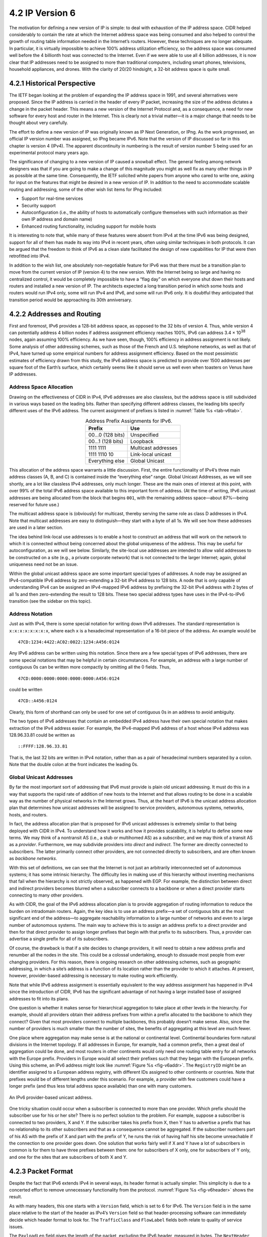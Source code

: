 4.2 IP Version 6
================

The motivation for defining a new version of IP is simple: to deal
with exhaustion of the IP address space. CIDR helped considerably to
contain the rate at which the Internet address space was being
consumed and also helped to control the growth of routing table
information needed in the Internet’s routers. However, these
techniques are no longer adequate. In particular, it is virtually
impossible to achieve 100% address utilization efficiency, so the
address space was consumed well before the 4 billionth host was
connected to the Internet. Even if we were able to use all 4 billion
addresses, it is now clear that IP addresses need to be assigned to
more than traditional computers, including smart phones, televisions,
household appliances, and drones. With the clarity of 20/20 hindsight,
a 32-bit address space is quite small.

4.2.1 Historical Perspective
----------------------------

The IETF began looking at the problem of expanding the IP address space
in 1991, and several alternatives were proposed. Since the IP address is
carried in the header of every IP packet, increasing the size of the
address dictates a change in the packet header. This means a new version
of the Internet Protocol and, as a consequence, a need for new software
for every host and router in the Internet. This is clearly not a trivial
matter—it is a major change that needs to be thought about very
carefully.

The effort to define a new version of IP was originally known as IP Next
Generation, or IPng. As the work progressed, an official IP version
number was assigned, so IPng became IPv6. Note that the version
of IP discussed so far in this chapter is version 4 (IPv4). The apparent
discontinuity in numbering is the result of version number 5 being used
for an experimental protocol many years ago.

The significance of changing to a new version of IP caused a snowball
effect. The general feeling among network designers was that if you are
going to make a change of this magnitude you might as well fix as many
other things in IP as possible at the same time. Consequently, the IETF
solicited white papers from anyone who cared to write one, asking for
input on the features that might be desired in a new version of IP. In
addition to the need to accommodate scalable routing and addressing,
some of the other wish list items for IPng included:

-  Support for real-time services

-  Security support

-  Autoconfiguration (i.e., the ability of hosts to automatically
   configure themselves with such information as their own IP address
   and domain name)

-  Enhanced routing functionality, including support for mobile hosts

It is interesting to note that, while many of these features were absent
from IPv4 at the time IPv6 was being designed, support for all of them
has made its way into IPv4 in recent years, often using similar
techniques in both protocols. It can be argued that the freedom to think
of IPv6 as a clean slate facilitated the design of new capabilities for
IP that were then retrofitted into IPv4.

In addition to the wish list, one absolutely non-negotiable feature for
IPv6 was that there must be a transition plan to move from the current
version of IP (version 4) to the new version. With the Internet being so
large and having no centralized control, it would be completely
impossible to have a “flag day” on which everyone shut down their hosts
and routers and installed a new version of IP. The architects expected
a long transition period in which some hosts and routers would run
IPv4 only, some will run IPv4 and IPv6, and some will run IPv6
only. It is doubtful they anticipated that transition period would be
approaching its 30th anniversary.

4.2.2 Addresses and Routing
---------------------------

First and foremost, IPv6 provides a 128-bit address space, as opposed
to the 32 bits of version 4. Thus, while version 4 can potentially
address 4 billion nodes if address assignment efficiency reaches 100%,
IPv6 can address 3.4 × 10\ :sup:`38` nodes, again assuming 100%
efficiency.  As we have seen, though, 100% efficiency in address
assignment is not likely. Some analysis of other addressing schemes,
such as those of the French and U.S. telephone networks, as well as
that of IPv4, have turned up some empirical numbers for address
assignment efficiency. Based on the most pessimistic estimates of
efficiency drawn from this study, the IPv6 address space is predicted
to provide over 1500 addresses per square foot of the Earth’s surface,
which certainly seems like it should serve us well even when toasters
on Venus have IP addresses.

Address Space Allocation
~~~~~~~~~~~~~~~~~~~~~~~~

Drawing on the effectiveness of CIDR in IPv4, IPv6 addresses are also
classless, but the address space is still subdivided in various ways
based on the leading bits. Rather than specifying different address
classes, the leading bits specify different uses of the IPv6 address.
The current assignment of prefixes is listed in :numref:`Table %s
<tab-v6tab>`.

.. _tab-v6tab:
.. table:: Address Prefix Assignments for IPv6.
   :align: center
   :widths: auto
	    
   +-----------------+---------------------+
   | Prefix          | Use                 |
   +=================+=====================+
   | 00…0 (128 bits) | Unspecified         |
   +-----------------+---------------------+
   | 00…1 (128 bits) | Loopback            |
   +-----------------+---------------------+
   | 1111 1111       | Multicast addresses |
   +-----------------+---------------------+
   | 1111 1110 10    | Link-local unicast  |
   +-----------------+---------------------+
   | Everything else | Global Unicast      |
   +-----------------+---------------------+

This allocation of the address space warrants a little discussion.
First, the entire functionality of IPv4’s three main address classes (A,
B, and C) is contained inside the “everything else” range. Global
Unicast Addresses, as we will see shortly, are a lot like classless IPv4
addresses, only much longer. These are the main ones of interest at this
point, with over 99% of the total IPv6 address space available to this
important form of address. (At the time of writing, IPv6 unicast
addresses are being allocated from the block that begins ``001``, with
the remaining address space—about 87%—being reserved for future use.)

The multicast address space is (obviously) for multicast, thereby
serving the same role as class D addresses in IPv4. Note that multicast
addresses are easy to distinguish—they start with a byte of all 1s. We
will see how these addresses are used in a later section.

The idea behind link-local use addresses is to enable a host to
construct an address that will work on the network to which it is
connected without being concerned about the global uniqueness of the
address. This may be useful for autoconfiguration, as we will see below.
Similarly, the site-local use addresses are intended to allow valid
addresses to be constructed on a site (e.g., a private corporate
network) that is not connected to the larger Internet; again, global
uniqueness need not be an issue.

Within the global unicast address space are some important special types
of addresses. A node may be assigned an IPv4-compatible IPv6 address by
zero-extending a 32-bit IPv4 address to 128 bits. A node that is only
capable of understanding IPv4 can be assigned an IPv4-mapped IPv6
address by prefixing the 32-bit IPv4 address with 2 bytes of all 1s and
then zero-extending the result to 128 bits. These two special address
types have uses in the IPv4-to-IPv6 transition (see the sidebar on this
topic).

Address Notation
~~~~~~~~~~~~~~~~

Just as with IPv4, there is some special notation for writing down IPv6
addresses. The standard representation is ``x:x:x:x:x:x:x:x``, where
each ``x`` is a hexadecimal representation of a 16-bit piece of the
address. An example would be

::

   47CD:1234:4422:AC02:0022:1234:A456:0124

Any IPv6 address can be written using this notation. Since there are a
few special types of IPv6 addresses, there are some special notations
that may be helpful in certain circumstances. For example, an address
with a large number of contiguous 0s can be written more compactly by
omitting all the 0 fields. Thus,

::

   47CD:0000:0000:0000:0000:0000:A456:0124

could be written

::

   47CD::A456:0124

Clearly, this form of shorthand can only be used for one set of
contiguous 0s in an address to avoid ambiguity.

The two types of IPv6 addresses that contain an embedded IPv4 address
have their own special notation that makes extraction of the IPv4
address easier. For example, the IPv4-mapped IPv6 address of a host
whose IPv4 address was 128.96.33.81 could be written as

::

   ::FFFF:128.96.33.81

That is, the last 32 bits are written in IPv4 notation, rather than as a
pair of hexadecimal numbers separated by a colon. Note that the double
colon at the front indicates the leading 0s.

Global Unicast Addresses
~~~~~~~~~~~~~~~~~~~~~~~~

By far the most important sort of addressing that IPv6 must provide is
plain old unicast addressing. It must do this in a way that supports the
rapid rate of addition of new hosts to the Internet and that allows
routing to be done in a scalable way as the number of physical networks
in the Internet grows. Thus, at the heart of IPv6 is the unicast address
allocation plan that determines how unicast addresses will be assigned
to service providers, autonomous systems, networks, hosts, and routers.

In fact, the address allocation plan that is proposed for IPv6 unicast
addresses is extremely similar to that being deployed with CIDR in IPv4.
To understand how it works and how it provides scalability, it is
helpful to define some new terms. We may think of a nontransit AS (i.e.,
a stub or multihomed AS) as a *subscriber*, and we may think of a
transit AS as a *provider*. Furthermore, we may subdivide providers into
*direct* and *indirect*. The former are directly connected to
subscribers. The latter primarily connect other providers, are not
connected directly to subscribers, and are often known as *backbone*
*networks*.

With this set of definitions, we can see that the Internet is not just
an arbitrarily interconnected set of autonomous systems; it has some
intrinsic hierarchy. The difficulty lies in making use of this hierarchy
without inventing mechanisms that fail when the hierarchy is not
strictly observed, as happened with EGP. For example, the distinction
between direct and indirect providers becomes blurred when a subscriber
connects to a backbone or when a direct provider starts connecting to
many other providers.

As with CIDR, the goal of the IPv6 address allocation plan is to provide
aggregation of routing information to reduce the burden on intradomain
routers. Again, the key idea is to use an address prefix—a set of
contiguous bits at the most significant end of the address—to aggregate
reachability information to a large number of networks and even to a
large number of autonomous systems. The main way to achieve this is to
assign an address prefix to a direct provider and then for that direct
provider to assign longer prefixes that begin with that prefix to its
subscribers. Thus, a provider can advertise a single prefix for all of
its subscribers.

Of course, the drawback is that if a site decides to change providers,
it will need to obtain a new address prefix and renumber all the nodes
in the site. This could be a colossal undertaking, enough to dissuade
most people from ever changing providers. For this reason, there is
ongoing research on other addressing schemes, such as geographic
addressing, in which a site’s address is a function of its location
rather than the provider to which it attaches. At present, however,
provider-based addressing is necessary to make routing work efficiently.

Note that while IPv6 address assignment is essentially equivalent to the
way address assignment has happened in IPv4 since the introduction of
CIDR, IPv6 has the significant advantage of not having a large installed
base of assigned addresses to fit into its plans.

One question is whether it makes sense for hierarchical aggregation to
take place at other levels in the hierarchy. For example, should all
providers obtain their address prefixes from within a prefix allocated
to the backbone to which they connect? Given that most providers connect
to multiple backbones, this probably doesn’t make sense. Also, since the
number of providers is much smaller than the number of sites, the
benefits of aggregating at this level are much fewer.

One place where aggregation may make sense is at the national or
continental level. Continental boundaries form natural divisions in
the Internet topology. If all addresses in Europe, for example, had a
common prefix, then a great deal of aggregation could be done, and
most routers in other continents would only need one routing table
entry for all networks with the Europe prefix. Providers in Europe
would all select their prefixes such that they began with the European
prefix. Using this scheme, an IPv6 address might look like
:numref:`Figure %s <fig-v6addr>`. The ``RegistryID`` might be an
identifier assigned to a European address registry, with different IDs
assigned to other continents or countries.  Note that prefixes would
be of different lengths under this scenario.  For example, a provider
with few customers could have a longer prefix (and thus less total
address space available) than one with many customers.

.. _fig-v6addr:
.. figure:: figures/f04-11-9780123850591.png
   :width: 500px
   :align: center

   An IPv6 provider-based unicast address.

One tricky situation could occur when a subscriber is connected to more
than one provider. Which prefix should the subscriber use for his or her
site? There is no perfect solution to the problem. For example, suppose
a subscriber is connected to two providers, X and Y. If the subscriber
takes his prefix from X, then Y has to advertise a prefix that has no
relationship to its other subscribers and that as a consequence cannot
be aggregated. If the subscriber numbers part of his AS with the prefix
of X and part with the prefix of Y, he runs the risk of having half his
site become unreachable if the connection to one provider goes down. One
solution that works fairly well if X and Y have a lot of subscribers in
common is for them to have three prefixes between them: one for
subscribers of X only, one for subscribers of Y only, and one for the
sites that are subscribers of both X and Y.

4.2.3 Packet Format
-------------------

Despite the fact that IPv6 extends IPv4 in several ways, its header
format is actually simpler. This simplicity is due to a concerted effort
to remove unnecessary functionality from the protocol. :numref:`Figure
%s <fig-v6header>` shows the result.

As with many headers, this one starts with a ``Version`` field, which is
set to 6 for IPv6. The ``Version`` field is in the same place relative
to the start of the header as IPv4’s ``Version`` field so that
header-processing software can immediately decide which header format to
look for. The ``TrafficClass`` and ``FlowLabel`` fields both relate to
quality of service issues.

The ``PayloadLen`` field gives the length of the packet, excluding the
IPv6 header, measured in bytes. The ``NextHeader`` field cleverly
replaces both the IP options and the ``Protocol`` field of IPv4. If
options are required, then they are carried in one or more special
headers following the IP header, and this is indicated by the value of
the ``NextHeader`` field. If there are no special headers, the
``NextHeader`` field is the demux key identifying the higher-level
protocol running over IP (e.g., TCP or UDP); that is, it serves the
same purpose as the IPv4 ``Protocol`` field. Also, fragmentation is
now handled as an optional header, which means that the
fragmentation-related fields of IPv4 are not included in the IPv6
header. The ``HopLimit`` field is simply the ``TTL`` of IPv4, renamed
to reflect the way it is actually used.

.. _fig-v6header:
.. figure:: figures/f04-12-9780123850591.png
   :width: 500px
   :align: center

   IPv6 packet header.

Finally, the bulk of the header is taken up with the source and
destination addresses, each of which is 16 bytes (128 bits) long. Thus,
the IPv6 header is always 40 bytes long. Considering that IPv6 addresses
are four times longer than those of IPv4, this compares quite well with
the IPv4 header, which is 20 bytes long in the absence of options.

The way that IPv6 handles options is quite an improvement over IPv4. In
IPv4, if any options were present, every router had to parse the entire
options field to see if any of the options were relevant. This is
because the options were all buried at the end of the IP header, as an
unordered collection of ‘(type, length, value)’ tuples. In contrast,
IPv6 treats options as *extension headers* that must, if present, appear
in a specific order. This means that each router can quickly determine
if any of the options are relevant to it; in most cases, they will not
be. Usually this can be determined by just looking at the ``NextHeader``
field. The end result is that option processing is much more efficient
in IPv6, which is an important factor in router performance. In
addition, the new formatting of options as extension headers means that
they can be of arbitrary length, whereas in IPv4 they were limited to
44 bytes at most. We will see how some of the options are used below.

.. _fig-v6ext:
.. figure:: figures/f04-13-9780123850591.png
   :width: 400px
   :align: center

   IPv6 fragmentation extension header.

Each option has its own type of extension header. The type of each
extension header is identified by the value of the ``NextHeader`` field
in the header that precedes it, and each extension header contains a
``NextHeader`` field to identify the header following it. The last
extension header will be followed by a transport-layer header (e.g.,
TCP) and in this case the value of the ``NextHeader`` field is the same
as the value of the ``Protocol`` field would be in an IPv4 header. Thus,
the ``NextHeader`` field does double duty; it may either identify the
type of extension header to follow, or, in the last extension header, it
serves as a demux key to identify the higher-layer protocol running over
IPv6.

Consider the example of the fragmentation header, shown in
:numref:`Figure %s <fig-v6ext>`. This header provides functionality
similar to the fragmentation fields in the IPv4 header, but it is only
present if fragmentation is necessary. Assuming it is the only
extension header present, then the ``NextHeader`` field of the IPv6
header would contain the value \ ``44``, which is the value assigned
to indicate the fragmentation header. The ``NextHeader`` field of the
fragmentation header itself contains a value describing the header
that follows it.  Again, assuming no other extension headers are
present, then the next header might be the TCP header, which results
in ``NextHeader`` containing the value \ ``6``, just as the
``Protocol`` field would in IPv4. If the fragmentation header were
followed by, say, an authentication header, then the fragmentation
header’s ``NextHeader`` field would contain the value \ ``51``.

4.2.4 Advanced Capabilities 
---------------------------

As mentioned at the beginning of this section, the primary motivation 
behind the development of IPv6 was to support the continued growth of 
the Internet. Once the IP header had to be changed for the sake of the 
addresses, however, the door was open for a wide variety of other 
changes, two of which we describe below. But IPv6 includes several
additional features, most of which are covered elsewhere in this book;
e.g., mobility, security, quality-of-service. It is interesting to
note that, in most of these areas, the IPv4 and IPv6 capabilities have
become virtually indistinguishable, so that the main driver for IPv6
remains the need for larger addresses. 

Autoconfiguration
~~~~~~~~~~~~~~~~~

While the Internet’s growth has been impressive, one factor that has
inhibited faster acceptance of the technology is the fact that getting
connected to the Internet has typically required a fair amount of system
administration expertise. In particular, every host that is connected to
the Internet needs to be configured with a certain minimum amount of
information, such as a valid IP address, a subnet mask for the link to
which it attaches, and the address of a name server. Thus, it has not
been possible to unpack a new computer and connect it to the Internet
without some preconfiguration. One goal of IPv6, therefore, is to
provide support for autoconfiguration, sometimes referred to as
*plug-and-play* operation.

As we saw in the previous chapter, autoconfiguration is possible for
IPv4, but it depends on the existence of a server that is configured to
hand out addresses and other configuration information to Dynamic Host
Configuration Protocol (DHCP) clients. The longer address format in IPv6
helps provide a useful, new form of autoconfiguration called *stateless*
autoconfiguration, which does not require a server.

Recall that IPv6 unicast addresses are hierarchical, and that the least
significant portion is the interface ID. Thus, we can subdivide the
autoconfiguration problem into two parts:

1. Obtain an interface ID that is unique on the link to which the host
   is attached.

2. Obtain the correct address prefix for this subnet.

The first part turns out to be rather easy, since every host on a link
must have a unique link-level address. For example, all hosts on an
Ethernet have a unique 48-bit Ethernet address. This can be turned
into a valid link-local use address by adding the appropriate prefix
from :numref:`Table %s <tab-v6tab>` (``1111 1110 10``) followed by
enough 0s to make up 128 bits. For some devices—for example, printers
or hosts on a small routerless network that do not connect to any
other networks—this address may be perfectly adequate. Those devices
that need a globally valid address depend on a router on the same link
to periodically advertise the appropriate prefix for the
link. Clearly, this requires that the router be configured with the
correct address prefix, and that this prefix be chosen in such a way
that there is enough space at the end (e.g., 48 bits) to attach an
appropriate link-level address.

The ability to embed link-level addresses as long as 48 bits into IPv6
addresses was one of the reasons for choosing such a large address size.
Not only does 128 bits allow the embedding, but it leaves plenty of
space for the multilevel hierarchy of addressing that we discussed
above.

Source-Directed Routing
~~~~~~~~~~~~~~~~~~~~~~~

Another of IPv6’s extension headers is the routing header. In the
absence of this header, routing for IPv6 differs very little from that
of IPv4 under CIDR. The routing header contains a list of IPv6 addresses
that represent nodes or topological areas that the packet should visit
en route to its destination. A topological area may be, for example, a
backbone provider’s network. Specifying that packets must visit this
network would be a way of implementing provider selection on a
packet-by-packet basis. Thus, a host could say that it wants some
packets to go through a provider that is cheap, others through a
provider that provides high reliability, and still others through a
provider that the host trusts to provide security.

To provide the ability to specify topological entities rather than
individual nodes, IPv6 defines an *anycast* address. An anycast address
is assigned to a set of interfaces, and packets sent to that address
will go to the “nearest” of those interfaces, with nearest being
determined by the routing protocols. For example, all the routers of a
backbone provider could be assigned a single anycast address, which
would be used in the routing header.


